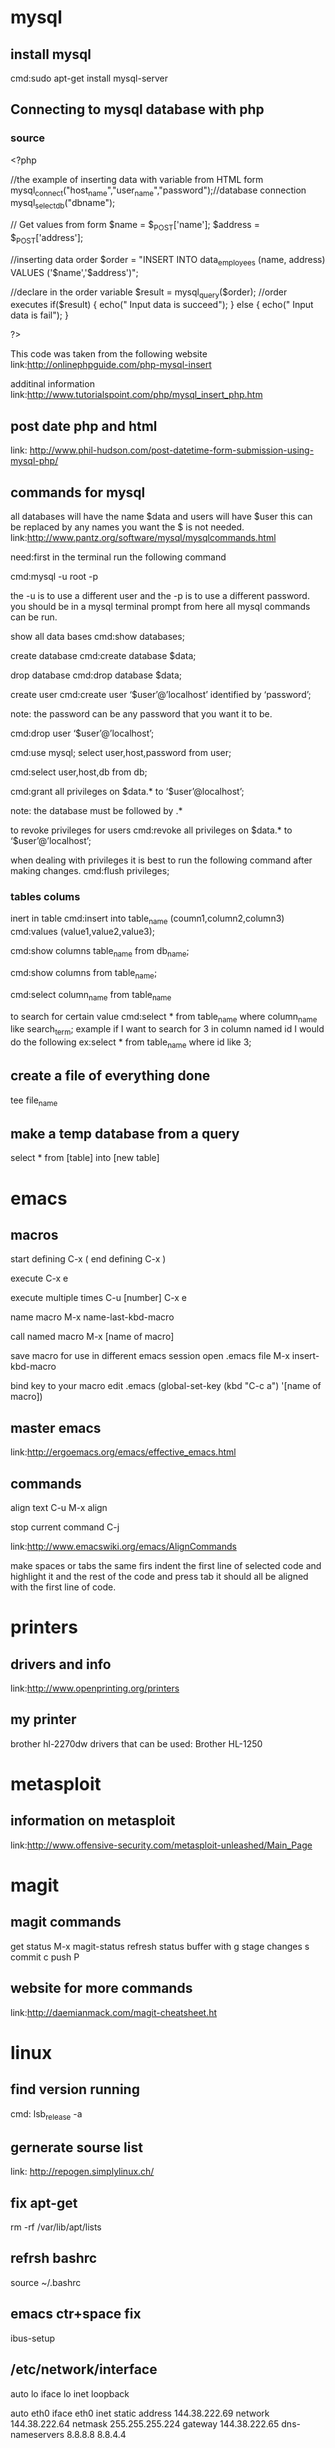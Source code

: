 * mysql
** install mysql
cmd:sudo apt-get install mysql-server
** Connecting to mysql database with php
*** source
<?php

//the example of inserting data with variable from HTML form
mysql_connect("host_name","user_name","password");//database connection
mysql_select_db("dbname");

// Get values from form 
$name = $_POST['name'];
$address = $_POST['address'];

//inserting data order
$order = "INSERT INTO data_employees
	   (name, address)
	  VALUES
	   ('$name','$address')";

//declare in the order variable
$result = mysql_query($order);	//order executes
if($result)
{
 echo("
Input data is succeed");
}
else
{
 echo("
Input data is fail");
}

?>

This code was taken from the following website
link:http://onlinephpguide.com/php-mysql-insert

additinal information
link:http://www.tutorialspoint.com/php/mysql_insert_php.htm

** post date php and html
link: http://www.phil-hudson.com/post-datetime-form-submission-using-mysql-php/

** commands for mysql
all databases will have the name $data and users will have $user this 
can be replaced by any names you want the $ is not needed. 
link:http://www.pantz.org/software/mysql/mysqlcommands.html

need:first in the terminal run the following command

cmd:mysql -u root -p

the -u is to use a different user and the -p is to use a different password.
you should be in a mysql terminal prompt from here all mysql commands can be
run.


show all data bases
cmd:show databases;

create database 
cmd:create database $data;

drop database
cmd:drop database $data;

create user
cmd:create user ‘$user’@’localhost’ identified by ‘password’;

note: the password can be any password that you want it to be.

# drop user
cmd:drop user ‘$user’@’localhost’;



# to show users
# need:first make sure you run the following command this will put you in mysql database which is needed to see users and users in databases.
cmd:use mysql;
select user,host,password from user;

# to show users that have privileges to any databases (must be using mysql database by running the command use mysql)
cmd:select user,host,db from db;

# to grant privileges 
cmd:grant all privileges on $data.*  to ‘$user’@localhost’;

note: the database must be followed by .* 


to revoke privileges for users
cmd:revoke all privileges on $data.* to ‘$user’@’localhost’;

when dealing with privileges it is best to run the following command after making changes. 
cmd:flush privileges; 

*** tables colums
inert in table
cmd:insert into table_name (coumn1,column2,column3)
cmd:values (value1,value2,value3);

# show columns 
cmd:show columns table_name from db_name;
# show columns while using the database
cmd:show columns from table_name;

# show data in columns
cmd:select column_name from table_name

to search for certain value
cmd:select * from table_name where column_name like search_term;
example if I want to search for 3 in column named id I would do the following
ex:select * from table_name where id like 3;
** create a file of everything done
# while inside of mysql
tee file_name
** make a temp database from a query
select * from [table]
 into [new table]
* emacs
** macros
start defining
C-x (
end defining
C-x )

execute
C-x e

execute multiple times
C-u [number] C-x e

name macro
M-x name-last-kbd-macro

call named macro
M-x [name of macro]

save macro for use in different emacs session
open .emacs file
M-x insert-kbd-macro

bind key to your macro
edit .emacs
(global-set-key (kbd "C-c a") '[name of macro])
** master emacs
link:http://ergoemacs.org/emacs/effective_emacs.html
** commands
align text
C-u M-x align

stop current command
C-j

link:http://www.emacswiki.org/emacs/AlignCommands

make spaces or tabs the same
firs indent the first line of selected code and highlight it and the rest of
the code and press tab it should all be aligned with the first line of code.

* printers
** drivers and info
link:http://www.openprinting.org/printers
** my printer
brother hl-2270dw
drivers that can be used: Brother HL-1250
* metasploit
** information on metasploit
link:http://www.offensive-security.com/metasploit-unleashed/Main_Page
* magit
** magit commands
get status
M-x magit-status
refresh status buffer with
g
stage changes
s
commit
c
push
P

** website for more commands
link:http://daemianmack.com/magit-cheatsheet.ht
* linux
** find version running
cmd: lsb_release -a
** gernerate sourse list
   link: http://repogen.simplylinux.ch/
** fix apt-get
   rm -rf /var/lib/apt/lists
** refrsh bashrc
source ~/.bashrc

** emacs ctr+space fix
# From the commandline run: 
ibus-setup
# Under General::Next Input Method you should see <Control>space. 
# Click on the three dots and change it to something else. Hit Apply
# and close out. ctrl-space should work in Emacs now.

** /etc/network/interface
auto lo
iface lo inet loopback

auto eth0
iface eth0 inet static
	address 144.38.222.69
	network 144.38.222.64
	netmask 255.255.255.224
	gateway 144.38.222.65
	dns-nameservers 8.8.8.8 8.8.4.4

** school vm install instructions
network is the first ip int the range
netmask is normally /27 which is 255.255.255.224 this would be 30 ip addresses
gateway add 1 to the network address
first usable add 2 to the network 

** mount windows hard drive
mount -t ntfs-3g
* xen server
** make local repo for iso
mkdir /var/opt/iso_inport && cd /var/opt/iso_inport
wget iso link
xe sr-create name-label=LocalISO type=iso device-config:location=/var/opt/iso_inport device-config:legacy_mode=true content-type=iso
** vm install
link:http://wysotsky.info/?p=88
** gui manager
# openxenmanager
https://github.com/OpenXenManager/openxenmanager
** change vm ram
# check the amount of ram that is assigned to vm
xe vlist params=all name-label="vm-name" | grep memory
xe vm-shutdown name-label="vm-name"
# get uuid of vm
xe vm-list params-uuid name-label="vm-name"
# set vm ram
xe vm-param-set memory-static-max=<ram in bytes> memory-dynamic-max=<same> memory-dynamic-min=<same> uuid=<vm uuid>
** fix vm that wont boot
# find uuid of vm
cd /opt/xensource/debug
list_domains | grep <uuid of vm>
./xenops destory_domain -domid <id found in step above>
xe-toolstack-restart

* git
** make git server
# on the server side make a folder and run this command inside of the folder
git --bare init

# client side
git init 
git add .
git commit -m 'first commit'
git remote add origin andrew@192.157.221.222:~/homework
git push origin master
 
** push the git files to different folder

*** make a file in the git repo /hooks/post-receive
#!/bin/sh
GIT_WORK_TREE=/home/andrew/homework git checkout -f

*** after file is made run command below
chmod +x /hooks/post-receive

** remove file from git
git rm --cached filename

* cisco

link: http://www.cisco.com/c/en/us/td/docs/ios/12_2/configfun/configuration/guide/ffun_c/fcf006.html#wp1001335
** redirect output from command
show run | redirect filename
# see all of the file systems
show file system
# show all of files in a file sytem
more flash:filename
** loop
int range f0/11-20(command)

** show int status
** pass for switch
thisismypass

** setup
# set password for enable
enable
config t
enable secret
end
no cdp run

# setup for user login

aaa new-model
aaa authentication login default local
line vty 0 4
login authentication default 
end

# make banner
banner motd Q
# where the Q is, is the caractor that you will end your motd

# create user
username andrew privilege 15 secret timeforfun

# change hostname
enable
config t
hostname name-you-want

# delete old vlan files

** remove user
"no username xxxx(user) password <RETURN>.
** show versions
enable
show version

** show config
show run
** vlan

** get rid of annoying transimiting msg
no ip domain-lookup
** ip
enable
conf t
int f0/0
# note if on switch do int vlan 1
ip address ip-address mask
# example: ip address 144.38.204.75 255.255.255.224
no shutdown
exit
*** rout1
int f1/0/0
 description vlan for test
 encapsulation dot1Q 101
 ip address 74.123.12.134 255.255.255.252
 no shutdown
exit

# practical test
int f0/1.[vlan numb]
 encapsulation dot1Q [vlan numb]
 ip address 74.123.12.134 255.255.255.252
exit


*** switch
vlan 914
 description for practical test 
 name ptest
interface Vlan914
 description for practical test 
no ip address 74.123.12.137 255.255.255.252
interface FastEthernet1/0/24
 switchport access vlan 102
 switchport trunk encapsulation dot1q
 switchport trunk allowed vlan 102,114
 switchport mode trunk

# practical test
# 74.123.14.216/29
# Address:   74.123.14.216         01001010.01111011.00001110.11011 000
# Netmask:   255.255.255.248 = 29  11111111.11111111.11111111.11111 000
# Wildcard:  0.0.0.7               00000000.00000000.00000000.00000 111
# =>
# Network:   74.123.14.216/29      01001010.01111011.00001110.11011 000 (Class A)
# Broadcast: 74.123.14.223         01001010.01111011.00001110.11011 111
# HostMin:   74.123.14.217         01001010.01111011.00001110.11011 001
# HostMax:   74.123.14.222         01001010.01111011.00001110.11011 110
# Hosts/Net: 6                     

vlan 914
 description for practical test 
 name ptest
interface Vlan914
 description for practical test
 ip address 74.123.14.218 255.255.255.248
interface FastEthernet1/0/18
 switchport trunk allowed vlan 400,3314,914
interface FastEthernet1/0/22
 switchport trunk allowed vlan 400,3330,914

# tests
ping 74.123.14.217
*** p rout1
int f0/1.914
  ip address 74.123.14.219 255.255.255.248


*** p rout2
int f0/1.914
  ip address 74.123.14.220 255.255.255.248

** ip routing
enable
conf t
ip routing
ip rout 0.0.0.0 0.0.0.0 <ip gateway>

** ipv6
*** switch

** ssh
# config ip and ip routing first
ip domain-name <domain name>
crypto key generate rsa
# do at least 1024
ip ssh version 2
no ip ssh version 1
line vty 0 4
transport input ssh
*** time out
line vty 0 4
session-timeout 10
exec-timeout 10 0

** keyless
aaa new-model
aaa authentication login default local
aaa authorization exec default local none
username andrew privilege 15 password timeforfun
ip scp server enable

ip ssh pubkey-chain
username andrew
key-string


** copy from tftp server
copy tftp flash
** before rebooting into new iso
show version
# make sure regiester is set to 0x2102 if not run the following
conf t
config-register 0x2102

* arch linux
** uefi boot with windows
https://wiki.archlinux.org/index.php/Windows_and_Arch_dual_boot

** bashrc
# to reload bashrc do source .bashrc
export PATH=$PATH":$HOME/homework/local_scripts"
export EDITOR="emacs"
** virtual box
# the only one needed is modprobe vboxdrv, the other two are suppose to get windows 8 working
alias vbox='sudo modprobe vboxdrv;sudo modprobe -r kvm_intel;sudo modprobe kvm_intel nested=1;echo "mods loaded"'

** custom iso

*** add custom repo of apps to live disk
# custom repository uncomit lines below
[customrepo]
SigLevel = Optional TrustAll
Server = file:///home/user/customrepo/$arch

# Make a custom.db
touch custom.db.tar.gz
# Run the following command
repo-add /path/to/repo.db.tar.gz /path/to/*.pkg.tar.xz


=======
** acl
*** setup
**** router1
ntp server 198.60.22.240
ntp server 204.17.177.8
ntp server 204.17.177.3

Standard IP access list 11
    10 permit 204.17.177.8
    20 permit 204.17.177.3
    30 deny   any

ip access-list standard test
 permit 74.211.92.222
 permit 209.33.215.102
 permit 144.38.192.40
 permit 144.38.0.0 0.255.255.255
 deny   any

ip access-list standard test
no deny   any
 permit 144.38.0.0 0.255.255.255
 deny   any

line vty 0 4
    access-class test in
line vty 5 15
    access-class test in

ntp access-group peer 11

ip access-list extended vms 
 permit tcp 144.38.0.0 0.0.255.255 host 74.123.12.141 eq 22 21 80
 permit tcp 209.33.192.0 0.0.63.255 host 74.123.12.141 eq 22 21 80
 deny tcp any host 74.123.12.141 eq 80 21
 permit tcp host 204.17.177.11 host 74.123.12.142 eq 53
 permit udp host 204.17.177.11 host 74.123.12.142 eq 53
 deny tcp any host 74.123.12.142 eq 53
 deny udp any host 74.123.12.142 eq 53
 permit ip any any

int f0/1.3330
ip access-group vms in

# ptest
144.38.192.40


**** router 2

ntp server 198.60.22.240
ntp server 204.17.177.8
ntp server 204.17.177.3

ip access-list standard 11
    10 permit 204.17.177.8
    20 permit 204.17.177.3
    30 deny   any
exit

ip access-list standard test
 permit 74.211.92.222
 permit 209.33.215.102
 permit 144.38.192.40
 deny   any
exit

line vty 0 4
    access-class test in
line vty 5 15
    access-class test in
exit

ntp access-group peer 11
exit

ip access-list extended vms 
 permit tcp 144.38.0.0 0.0.255.255 host 74.123.12.145 eq 22 21 80
 permit tcp 209.33.192.0 0.0.63.255 host 74.123.12.145 eq 22 21 80
 deny tcp any host 74.123.12.145 eq 80 21
 permit tcp host 204.17.177.11 host 74.123.12.146 eq 53
 permit udp host 204.17.177.11 host 74.123.12.146 eq 53
 deny tcp any host 74.123.12.146 eq 53
 deny udp any host 74.123.12.146 eq 53
 permit ip any any
exit

int f0/1.3330
ip access-group vms in

**** switch
ntp server 198.60.22.240
ntp server 204.17.177.8
ntp server 204.17.177.3

ip access-list standard 11
    10 permit 204.17.177.8
    20 permit 204.17.177.3
    30 deny   any
exit

ip access-list standard test
 permit 74.211.92.222
 permit 209.33.215.102
 permit 144.38.192.40
 deny   any
exit

line con 0
line vty 0 4
 access-class test in
 transport input ssh
line vty 5 15
 access-class test in
 transport input ssh

ntp access-group peer 11
exit

ip access-list extended ping
 permit icmp 144.38.0.0 0.0.255.255 any
 permit icmp host 209.33.215.102 any
 permit icmp host 74.211.92.222 any
 deny icmp any 74.123.12.128 0.0.0.31 
 deny tcp any 74.123.12.128 0.0.0.31 eq 53  
 deny udp any 74.123.12.128 0.0.0.31 eq 53
 permit ip any any
exit
interface FastEthernet1/0/16
 ip access-group ping in
int vlan114
 ip access-group ping in

# ptest
  tcp/22, tcp/25, tcp/53, udp/53, udp/123, udp/1900

ip access-list extended acl
 permit icmp host 144.38.192.40 any
 permit icmp 209.33.192.0 0.0.31.255 any
 permit icmp host 74.211.92.222 any
 deny icmp any 74.123.14.216 0.0.0.7
 deny tcp any 74.123.14.216 0.0.0.7 eq 22
 deny tcp any 74.123.14.216 0.0.0.7 eq 25
 deny tcp any 74.123.14.216 0.0.0.7 eq 53
 deny udp any 74.123.14.216 0.0.0.7 eq 53
 deny udp any 74.123.14.216 0.0.0.7 eq 123
 deny udp any 74.123.14.216 0.0.0.7 eq 1900
 permit ip any any
int vlan914
 ip access-group acl in

** loopback
interface Loopback0
 ip address 74.123.12.157 255.255.255.255
 ip ospf message-digest-key 1 md5 OSPFisMYfavorite
 ip ospf network point-to-point

** ntp
ntp server 198.60.22.240
ntp server 204.17.177.8
ntp server 204.17.177.3
clock timezone MST -7 0
clock summer-time MDT recurring

** ospf

# setup
*** switch
router ospf 65535
 router-id 74.123.12.157
 log-adjacency-changes
 area 0 authentication message-digest
 network 74.123.12.156 0.0.0.0 area 0
 network 74.123.12.128 0.0.0.31 area 0
interface Vlan114
 description uplink for switch
 ip address 74.123.12.130 255.255.255.252
 ip ospf message-digest-key 1 md5 ineedospf2pass
 ip ospf network point-to-point
interface Loopback0
 ip address 74.123.12.157 255.255.255.255
 ip ospf message-digest-key 1 md5 OSPFisMYfavorite
 ip ospf network point-to-point

# ivp6


ipv6 router ospf 65535
router-id 74.123.12.157
area 0 authentication message-digest
redistribute connected metric 1
redistribute static metric 1


router-id 74.123.12.157
area 0 authentication message-digest
redistribute connected metric 1
redistribute static metric 1


int vlan 
ipv6 ospf 65535 area 0
ipv6 ospf network point-to-point
ipv6 enable
ipv6 router ospf 65535
router-id 74.123.12.248
redistribute connected metric 1
redistribute static metric 1




 
# ptest

ipv6 router ospf 65535
 router-id 74.123.12.157
 log-adjacency-changes
 


router ospf 65535
 ip ospf cost 600
 network 74.123.14.218 0.0.0.7 area 0


interface Vlan914
 ip ospf message-digest-key 1 md5 ineedospf2pass
 ip ospf cost 

sho ip ospf neighbor | inc Vlan914
*** rout1
interface FastEthernet0/1.400
 description vlan 400 between 2800s
 encapsulation dot1Q 400
 ip address 74.123.12.149 255.255.255.252
 ip ospf message-digest-key 1 md5 [password]
 ip ospf network point-to-point
 no shutdown 

interface FastEthernet1/0/18
 ip ospf message-digest-key 1 md5 OSPFisMYfavorite
 ip ospf network point-to-point
 ipv6 enable
 ipv6 ospf network point-to-point

** problems

you still have static route on your 2800's. you should remove those once OSPF
  is up. You also have static routes on your 3750, you should remove them once
  you have made sure you are redistributing connected routes on the 2800's into OSPF.

missing "show run", "sho ntp association", VM traceroutes,

also missing the summary-address for hte /27 on the 3750

** intel mincro code
emacs /boot/grub/grub.cfg
# add the following line to grub.cfg 
# the /intel-ucode.img could be in /boot/intel-ucode.img if you do not have a serperate partetion for /boot
initrd	/intel-ucode.img /initramfs-linux.img
* siege
** make siege log file work/make config file
siege.conf
** url file formate
HOST=www.archpacman.com/wordpress
http://${HOST}/index.php
http://${HOST}/wp-activate.php
http://${HOST}/wp-blog-header.php
http://${HOST}/wp-comments-post.php
http://${HOST}/wp-config.php
http://${HOST}/wp-config-sample.php
http://${HOST}/wp-cron.php
http://${HOST}/wp-links-opml.php
http://${HOST}/wp-load.php
http://${HOST}/wp-login.php
http://${HOST}/wp-mail.php
http://${HOST}/wp-settings.php
http://${HOST}/wp-signup.php
http://${HOST}/wp-trackback.php
http://${HOST}/xmlrpc.php 

** siege command
# -t is for time, -c is for how many users, and -f is for file
siege -t 1M -c 20 -f urls.txt
* webspiders
robots.txt
* cellphone
** change imei
http://techrival.blogspot.com/2013/08/how-to-setchange-imei-for-android.html
Open Android Terminal Emulatör

*Type SU then press ENTER button to get Superuser permmison

After that, type this command then press ENTER button 

echo 'AT+EGMR=1,7,"IMEI_NUMBER"' >/dev/pttycmd1

echo AT+EGMR=1*7*IMEI_1 >/dev/pttycmd1

# info on it
http://en.wikipedia.org/wiki/International_Mobile_Station_Equipment_Identiyt
* ivp6
** link for calc
http://www.gestioip.net/cgi-bin/subnet_calculator.cgi
* apache2
** mode_rewrite
sudo a2enmod rewrite

emacs /etc/apache2/sites-avalible/site.conf

 <Directory /var/www/>
                Options Indexes FollowSymLinks MultiViews
                AllowOverride All
                Order allow,deny
                allow from all
 </Directory>

* ssl cert
** must do the following to make ssl work
sudo a2enmod ssl
sudo service apache2 restart

** virtual host file for the website
<VirtualHost 144.38.204.74:443>
ServerAdmin root@archpacman.com
DocumentRoot /var/www/secure1.archpacman
ServerName secure1.archpacman.com
SSLEngine on
SSLCertificateFile /etc/apache2/ssl/secure1.crt
SSLCertificateKeyFile /etc/apache2/ssl/secure1.key
# SSLCertificateChainFile /etc/ssl/crt/intermediate.crt                         
        <Directory /var/www/secure1.archpacman>

        </Directory>
</VirtualHost>

** self signed
openssl req -x509 -nodes -days 365 -newkey rsa:2048 -keyout secure1.key -out secure1.crt

** signed by other
# on client server 
openssl genrsa -des3 -out server.key 1024
openssl req -new -key server.key -out new.csr

# on server side that will sign the cert

# generate your key
openssl genrsa -des3 -out CA.key 1024
# gernirate your certificate for signing other certs
openssl req -new -key CA.key -x509 -days 1095 -out CA.crt
# sign the cert
openssl x509 -req -days 365 -in new.csr -CA CA.crt -CAkey CA.key -CAcreateserial -out new.crt
* proxy
# squid
** acl on squid
acl kidspc src 144.38.204
acl clean time MTWHF 12:00-18:00
http_access deny kidspc clean
# block file types
acl mp3 urlpath_regex -i \.mp3$
http_access deny mp3

** acl block list of sites in file
# file looks like
# just write one domain per line
acl bad_domains dstdom_regex -i "/etc/squid3/sit.txt"
http_access deny bad_domains

# if you find words in the url and query
acl no_cooking url_regex cooking
** add program
url_rewrite_program /path/to/program

** squid-gaurd
** dansguardian
# config file /etc/dansguardina/dansguardian.conf
# commint out line that says it should
emacs /etc/dans/contentregexplist

* load balance
* egrip
** switch

router eigrp 12345
router-id 74.123.12.157
network 74.123.12.128 0.0.0.3
network 74.123.12.132 0.0.0.3
network 74.123.12.136 0.0.0.3
network 74.123.15.40 0.0.0.7
redistribute connected metric 1 10 255 1 1500
redistribute static metric 1 10 255 1 1500

** router1

router eigrp 12345
router-id 74.123.12.156
network 74.123.12.132 0.0.0.3
network 74.123.12.148 0.0.0.3
redistribute connected metric 1 10 255 1 1500
redistribute static metric 1 10 255 1 1500

** router2

router eigrp 12345
router-id 74.123.12.153
network 74.123.12.136 0.0.0.3
network 74.123.12.148 0.0.0.3
redistribute connected metric 1 10 255 1 1500
redistribute static metric 1 10 255 1 1500

** disable

no ip http server
no ip http secure-server




no router ospf 65535

interface FastEthernet0/1.400
no ip ospf message-digest-key 1 md5 7 10613A29231E012635022B3D2B3A3A3036
no ip ospf network point-to-point
no ip ospf 65535 area 100

interface FastEthernet0/0.102
no ip ospf network point-to-point
no ip ospf 65535 area 100


router eigrp 12345
router eigrp 12345
 network 74.123.12.128 0.0.0.3
 network 74.123.12.136 0.0.0.3
 network 74.123.12.132 0.0.0.3

interface Vlan114
no ip ospf message-digest-key 1 md5 OSPFisMYfavorite
no ip ospf network point-to-point

interface Vlan101
no ip ospf message-digest-key 1 md5 OSPFisMYfavorite
no ip ospf network point-to-point

interface Vlan102
no ip ospf message-digest-key 1 md5 OSPFisMYfavorite
no ip ospf network point-to-point

* ssh
** remove host from known hosts
ssh-keygen -R hostname
** keep ssh alive
# add to the following file /etc/ssh/ssh_config
ServerAliveInterval 100
** tunnel to server closet 
# these need to be done in two different terminals
ssh acoulter@ssh.cs.dixie.edu -L 5112:localhost:5112
ssh root@server -L 6977:localhost:5901

ssh -L 5112:localhost:5112 andrew@144.38.204.102
* scapy
** p1 
sudo scapy
pkt=IP(src="1.1.1.1",dst="144.38.192.210")
i=ICMP(type="echo-reply") 
send(pkt/i/"coulter")
** p2
t=TCP(dport=[9999],sport=[34567])
send(pkt/t/"coulter")
** p3
sy=TCP(dport=33333,sport=55555,flags="S")
send(pkt/sy/"coulter")

* vi or vim
** two screens at one time
:sp
** 
** alt
use alt to run commands outside of insert mode
** put in background
crtl z
** vim tutor
# in bash type
vimtutor
* vagrant
** make a new vagrant box
mkdir docker
cd docker/
vagrant box add docker ../vagrant_box/archlinux-x86_64.box 
vagrant init docker
vagrant up

** make vagrant box from a vagrant box
https://scotch.io/tutorials/how-to-create-a-vagrant-base-box-from-an-existing-one
vagrant package --output test.box
mkdir ~/test
vagrant box add test test.box

** speed up vagrant boxes
https://stefanwrobel.com/how-to-make-vagrant-performance-not-suck
** vagrant boxes
http://www.vagrantbox.es/

* web attack
# phishing via ajax
https://google-gruyere.appspot.com/part2#2__cross_site_scripting
* bsd
nullfs mounts ezjail
# to restart the network and add the ips
/etc/netstart
# see jails
jls
ezjail-admin create jail1 144.38.222.73
# jexec number_of_jail 
jexec 1 /bin/sh
jexec 1 /usr/local/bin/bash
pkg install mysql51-server
# warns for security problems
https://www.shadowserver.org/wiki/

* freebsd
** first time setup
login as cituser the password is the default one
login as root with the following command do not use sudo
su -
edit /etc/rc.conf
and change the following lines in the file

defaultrouter="144.38.222.65"

ifconfig_re0="inet 144.38.222.72 netmask 255.255.255.224"

ifconfig_re0_alias0="inet 144.38.222.73/27"
** update
freebsd-update fetch
freebsd-update install
https://www.freebsd.org/doc/handbook/updating-upgrading-freebsdupdate.html
** update to newer version
# if you need to update the version 
freebsd-update -r 9.1-RELEASE upgrade
# you need to reboot 
shutdown -r now
freebsd-update install
** find version
uname -a

* canyonland
** login
*** godaddy
user: 55429182
pass: Mitosis12#
*** gmail
user: canyonlandpeds
pass: napymi12
